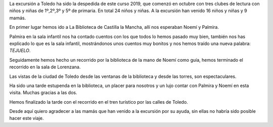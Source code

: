 .. title: Visita a Toledo con los Clubes de Lectura Infantiles
.. slug: visita-toledo
.. date: 2019-06-08 12:00
.. tags: Actividades, Eventos, Excursiones, Club de Lectura
.. description: Cronica del Encuentro literario con Carmen Posadas con su libro "La Maestra de Títeres"
.. previewimage: galleries/2019/visita-toledo/visita-toledo1.jpg
.. author: Lourdes, Bibliotecaria de Los Navalmorales

La excursión a Toledo ha sido la despedida de este curso 2019, que comenzó en octubre con  tres clubes de lectura con niños y niñas de 1º,2º,3º y 5º de primaria. En total 24 niños y niñas. A la excursión han venido 16 niños y niñas y 9 mamás.

En primer lugar  hemos ido a La Biblioteca de Castilla la Mancha, allí nos esperaban Noemí y Palmira. 

Palmira en la sala infantil nos ha contado cuentos con los que todos lo hemos pasado muy bien, también nos has explicado lo que es la sala infantil, mostrándonos unos cuentos muy bonitos y nos hemos traído una nueva palabra: *TEJUELO*.

Seguidamente hemos hecho un recorrido por la biblioteca de la mano de Noemí como guía, hemos terminado el recorrido en la sala de Lorenzana.

Las vistas de la ciudad de Toledo desde las ventanas de la biblioteca y desde las torres, son espectaculares. 

Ha sido una tarde estupenda en la biblioteca, un placer para nosotros y un lujo contar con Palmira y Noemí en esta visita. Muchas gracias a las dos.

Hemos finalizado la tarde con el recorrido en el tren turístico por las calles de Toledo.

Desde aquí quiero agradecer a las mamás que han venido a la excursión por su ayuda, sin ellas no habría sido posible hacer este viaje.

.. gallery:: 2019/visita-toledo
